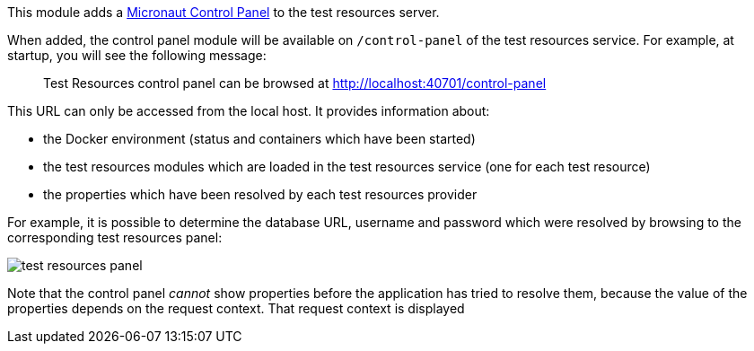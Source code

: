 This module adds a https://github.com/micronaut-projects/micronaut-control-panel/[Micronaut Control Panel] to the test resources server.

When added, the control panel module will be available on `/control-panel` of the test resources service.
For example, at startup, you will see the following message:

> Test Resources control panel can be browsed at http://localhost:40701/control-panel

This URL can only be accessed from the local host.
It provides information about:

- the Docker environment (status and containers which have been started)
- the test resources modules which are loaded in the test resources service (one for each test resource)
- the properties which have been resolved by each test resources provider

For example, it is possible to determine the database URL, username and password which were resolved by browsing to the corresponding test resources panel:

image::test-resources-panel.jpg[]

Note that the control panel _cannot_ show properties before the application has tried to resolve them, because the value of the properties depends on the request context.
That request context is displayed
